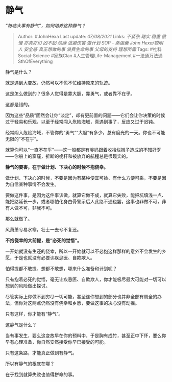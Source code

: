 * 静气
  :PROPERTIES:
  :CUSTOM_ID: 静气
  :END:

/“每临大事有静气”，如何培养这种静气？/

#+BEGIN_QUOTE
  Author: #JohnHexa Last update: /07/08/2021/ Links: [[不紧张]] [[踏实]]
  [[稳重]] [[傲慢]] [[亦真亦幻]] [[凶不起]] [[烦躁]] [[逃避伤害]]
  [[做计划]] [[SOP - 蒸蛋羹]] [[John Hexa/聪明人]] [[安全感]]
  [[真正想做的事]] [[浪费生命的事]] [[父母的支持]] [[理想所需]] Tags:
  #社科Social-Science #家族Clan #人生管理Life-Management
  #一法通万法通SthOfEverything
#+END_QUOTE

静气是什么？

就是遇到大变故，仍然可以不慌不忙维持原来的轨迹。

这是怎么做到的？很多人觉得是靠大胆，靠勇气，或者靠不在乎。

这都是错的。

因为这些“品质”固然会让你“淡定”，却有更前置的问题------它们会让你决策的时候过于轻易和乐观，以至于经常闯入危险海域，真遇到事了，反应又过于迟钝。

经常闯入危险海域，不管你的“勇气”“大胆”有多少，总有磨光的一天。你也不可能无限的“不在乎”。

就算你可以“一直不在乎”------这一般都是有爹妈跟着收拾烂摊子造成的不知好歹------你船上的窟窿，折断的桅杆和被放弃的航程总是很现实的。

*静气的要害，在于做计划、下决心的时候不抱侥幸。*

做计划、下决心的时候，不要是因为有某种便宜可捡、有什么方便可乘，不要是因为自信某种事情不会发生。

要做这件事，是因为这件事该做，就算它做不成，就算它失败，能把坑填浅一点、能把路延长一步，或者哪怕化身白骨警示后人此路不通也罢，这事也非做不可，非有人做不可，非我不可。

那么就做了。

风萧萧兮易水寒，壮士一去兮不复还。

*不抱侥幸的大前提，是“必死的觉悟”。*

一开始就没有生还的侥幸，所以一开始就可以不必抱这样那样的意外不会发生的乡愿，于是也就没有必要讳疾忌医、自欺欺人。

怕得提都不敢提、想都不敢想，哪来什么准备和计划呢？

只有抱着必死的觉悟，毫无讳疾忌医、自欺欺人，你才能极尽最大可能对一切可以想到的风险做出探讨。

尽管实际上你做不到穷尽一切可能，甚至连你想到的部分也并非全部有周全的办法，但你对这两点仍然没有侥幸和乡愿，要做这事的决心没有动摇。

只有这样，你才能有“静气”。

这静气是什么？

当有事发生，要么这变故早在你的预料中，于是胸有成竹，甚至正中下怀，要么你早有心理准备，你自然安然接受你早已接受的可能。

只有这条路，才能真正做到有静气。

所以有静气的根底在哪？

在于找到就算失败也值得拼命的事。
